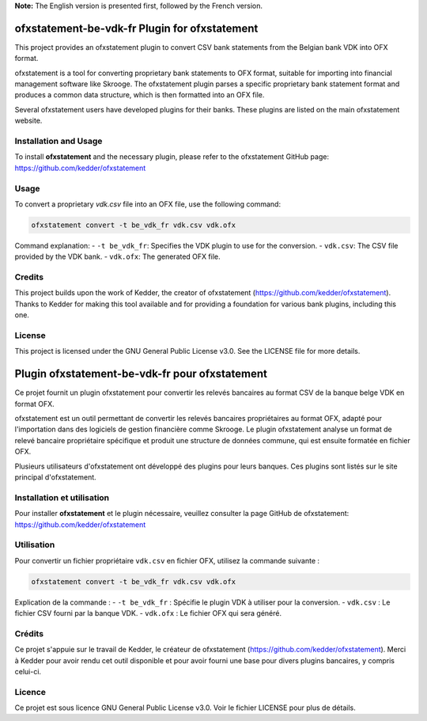
**Note:** The English version is presented first, followed by the French version.

ofxstatement-be-vdk-fr Plugin for ofxstatement
==============================================

This project provides an ofxstatement plugin to convert CSV bank statements from the Belgian bank VDK into OFX format.

ofxstatement is a tool for converting proprietary bank statements to OFX format, suitable for importing into financial management software like Skrooge. The ofxstatement plugin parses a specific proprietary bank statement format and produces a common data structure, which is then formatted into an OFX file.

Several ofxstatement users have developed plugins for their banks. These plugins are listed on the main ofxstatement website.

Installation and Usage
----------------------

To install **ofxstatement** and the necessary plugin, please refer to the ofxstatement GitHub page: https://github.com/kedder/ofxstatement

Usage
-----

To convert a proprietary `vdk.csv` file into an OFX file, use the following command:

.. code-block:: shell

    ofxstatement convert -t be_vdk_fr vdk.csv vdk.ofx

Command explanation:
- ``-t be_vdk_fr``: Specifies the VDK plugin to use for the conversion.
- ``vdk.csv``: The CSV file provided by the VDK bank.
- ``vdk.ofx``: The generated OFX file.

Credits
-------

This project builds upon the work of Kedder, the creator of ofxstatement (https://github.com/kedder/ofxstatement). Thanks to Kedder for making this tool available and for providing a foundation for various bank plugins, including this one.

License
-------

This project is licensed under the GNU General Public License v3.0. See the LICENSE file for more details.

Plugin ofxstatement-be-vdk-fr pour ofxstatement
===============================================

Ce projet fournit un plugin ofxstatement pour convertir les relevés bancaires au format CSV de la banque belge VDK en format OFX.

ofxstatement est un outil permettant de convertir les relevés bancaires propriétaires au format OFX, adapté pour l'importation dans des logiciels de gestion financière comme Skrooge. Le plugin ofxstatement analyse un format de relevé bancaire propriétaire spécifique et produit une structure de données commune, qui est ensuite formatée en fichier OFX.

Plusieurs utilisateurs d'ofxstatement ont développé des plugins pour leurs banques. Ces plugins sont listés sur le site principal d'ofxstatement.

Installation et utilisation
---------------------------

Pour installer **ofxstatement** et le plugin nécessaire, veuillez consulter la page GitHub de ofxstatement: https://github.com/kedder/ofxstatement

Utilisation
-----------

Pour convertir un fichier propriétaire ``vdk.csv`` en fichier OFX, utilisez la commande suivante :

.. code-block:: shell

    ofxstatement convert -t be_vdk_fr vdk.csv vdk.ofx

Explication de la commande :
- ``-t be_vdk_fr`` : Spécifie le plugin VDK à utiliser pour la conversion.
- ``vdk.csv`` : Le fichier CSV fourni par la banque VDK.
- ``vdk.ofx`` : Le fichier OFX qui sera généré.

Crédits
-------

Ce projet s'appuie sur le travail de Kedder, le créateur de ofxstatement (https://github.com/kedder/ofxstatement). Merci à Kedder pour avoir rendu cet outil disponible et pour avoir fourni une base pour divers plugins bancaires, y compris celui-ci.

Licence
-------

Ce projet est sous licence GNU General Public License v3.0. Voir le fichier LICENSE pour plus de détails.
